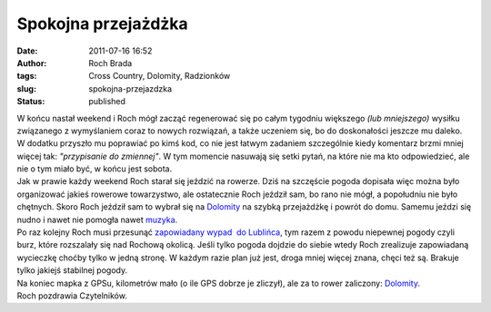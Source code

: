 Spokojna przejażdżka
####################
:date: 2011-07-16 16:52
:author: Roch Brada
:tags: Cross Country, Dolomity, Radzionków
:slug: spokojna-przejazdzka
:status: published

| W końcu nastał weekend i Roch mógł zacząć regenerować się po całym tygodniu większego *(lub mniejszego)* wysiłku związanego z wymyślaniem coraz to nowych rozwiązań, a także uczeniem się, bo do doskonałości jeszcze mu daleko. W dodatku przyszło mu poprawiać po kimś kod, co nie jest łatwym zadaniem szczególnie kiedy komentarz brzmi mniej więcej tak: *"przypisanie do zmiennej"*. W tym momencie nasuwają się setki pytań, na które nie ma kto odpowiedzieć, ale nie o tym miało być, w końcu jest sobota.
| Jak w prawie każdy weekend Roch starał się jeździć na rowerze. Dziś na szczęście pogoda dopisała więc można było organizować jakieś rowerowe towarzystwo, ale ostatecznie Roch jeździł sam, bo rano nie mógł, a popołudniu nie było chętnych. Skoro Roch jeździł sam to wybrał się na `Dolomity <http://mapy.google.pl/maps?q=Ma%C5%82a,+Tarnowskie+G%C3%B3ry&hl=pl&ie=UTF8&ll=50.414767,18.851509&spn=0.00415,0.009645&sll=52.025459,19.204102&sspn=8.209876,19.753418&t=h&z=17>`__ na szybką przejażdżkę i powrót do domu. Samemu jeździ się nudno i nawet nie pomogła nawet `muzyka <http://www.youtube.com/watch?v=lZ1pPEiqbDI>`__.
| Po raz kolejny Roch musi przesunąć `zapowiadany wypad  do Lublińca <http://gusioo.blogspot.com/2011/06/lubliniec-opanowany.html>`__, tym razem z powodu niepewnej pogody czyli burz, które rozszalały się nad Rochową okolicą. Jeśli tylko pogoda dojdzie do siebie wtedy Roch zrealizuje zapowiadaną wycieczkę choćby tylko w jedną stronę. W każdym razie plan już jest, droga mniej więcej znana, chęci też są. Brakuje tylko jakiejś stabilnej pogody.
| Na koniec mapka z GPSu, kilometrów mało (o ile GPS dobrze je zliczył), ale za to rower zaliczony: `Dolomity <http://www.crossingways.com/Track/Dolomity_18073.en>`__.
| Roch pozdrawia Czytelników.
